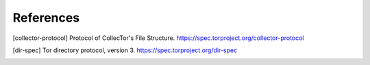 References
==========

.. [collector-protocol] Protocol of CollecTor's File Structure.
   https://spec.torproject.org/collector-protocol

.. [dir-spec] Tor directory protocol, version 3.
   https://spec.torproject.org/dir-spec
